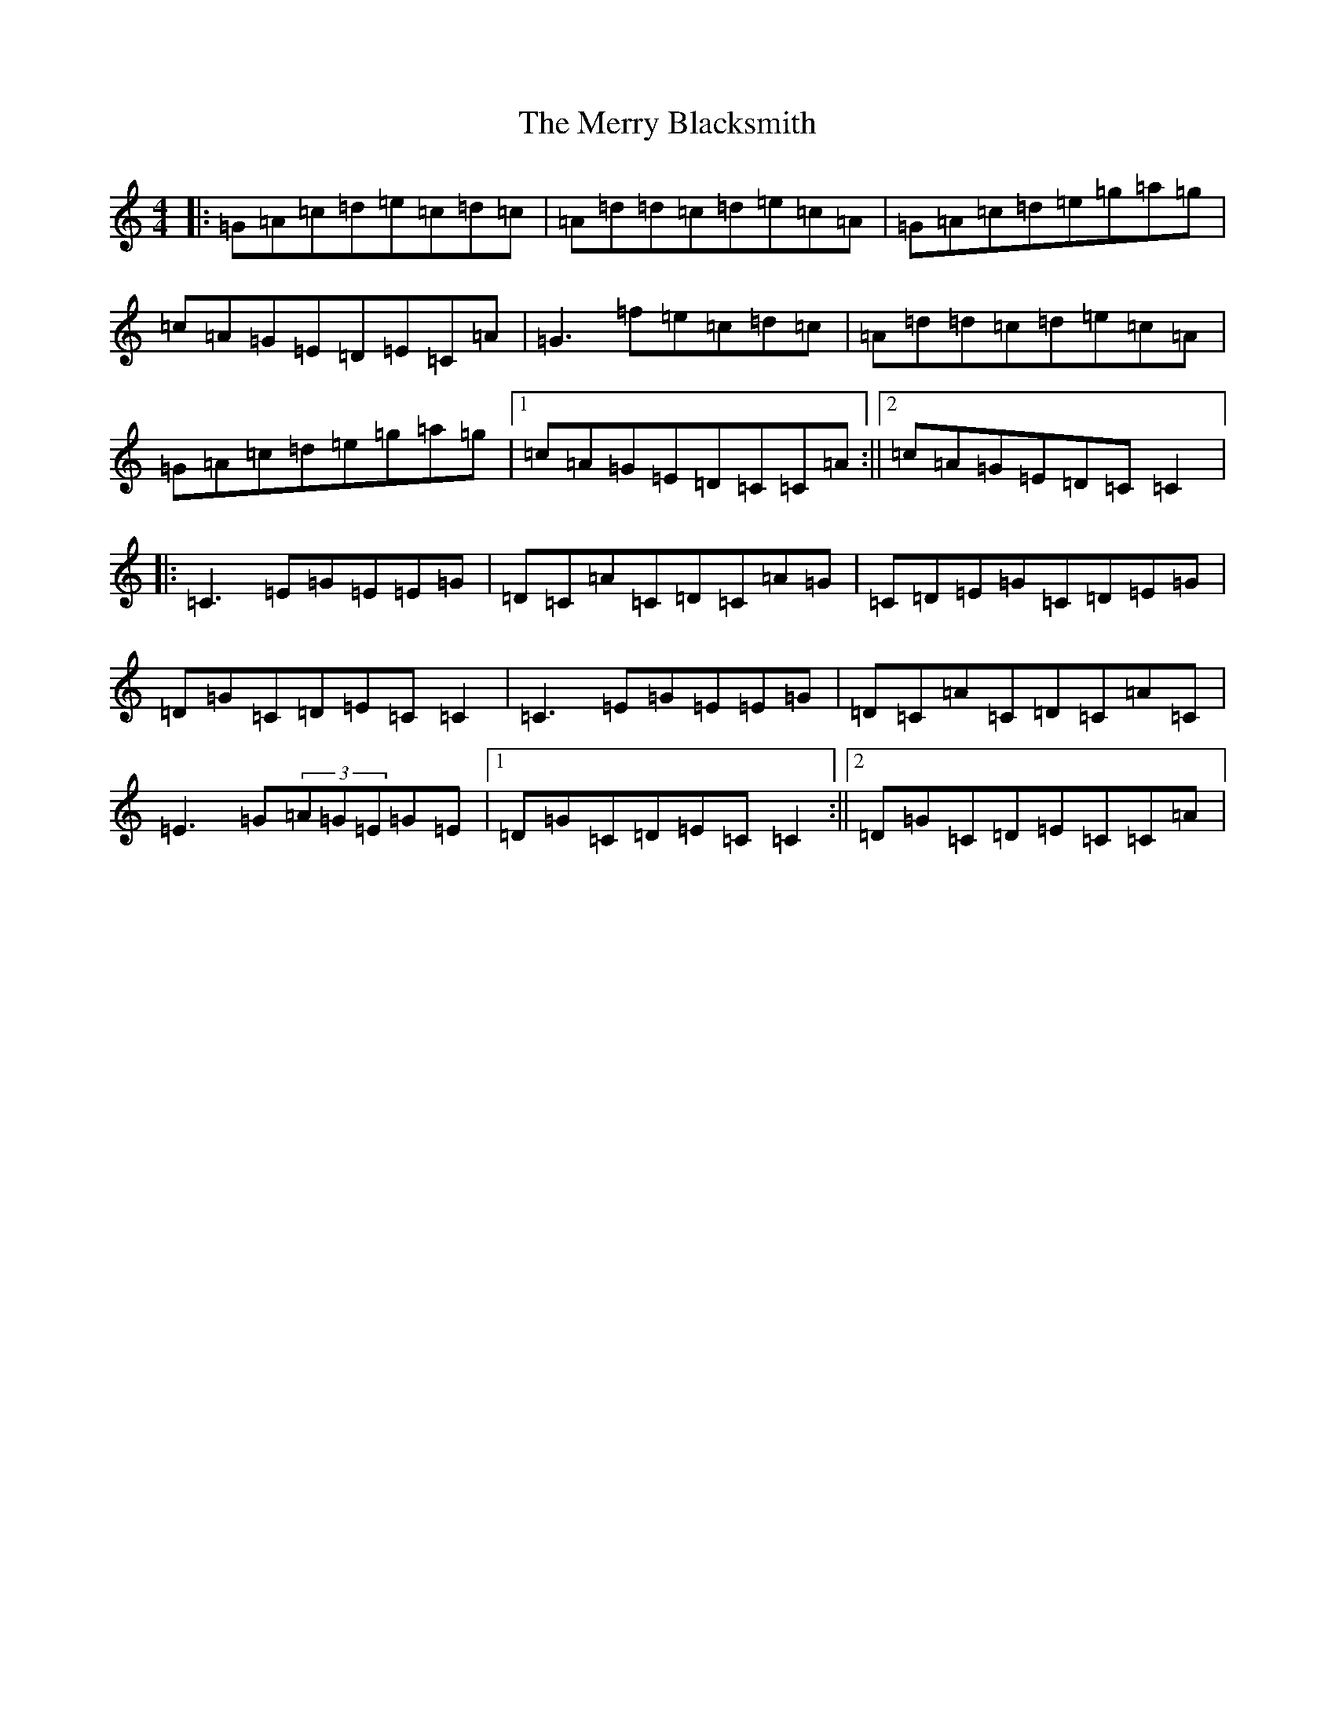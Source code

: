 X: 14079
T: Merry Blacksmith, The
S: https://thesession.org/tunes/72#setting72
Z: D Major
R: reel
M: 4/4
L: 1/8
K: C Major
|:=G=A=c=d=e=c=d=c|=A=d=d=c=d=e=c=A|=G=A=c=d=e=g=a=g|=c=A=G=E=D=E=C=A|=G3=f=e=c=d=c|=A=d=d=c=d=e=c=A|=G=A=c=d=e=g=a=g|1=c=A=G=E=D=C=C=A:||2=c=A=G=E=D=C=C2|:=C3=E=G=E=E=G|=D=C=A=C=D=C=A=G|=C=D=E=G=C=D=E=G|=D=G=C=D=E=C=C2|=C3=E=G=E=E=G|=D=C=A=C=D=C=A=C|=E3=G(3=A=G=E=G=E|1=D=G=C=D=E=C=C2:||2=D=G=C=D=E=C=C=A|